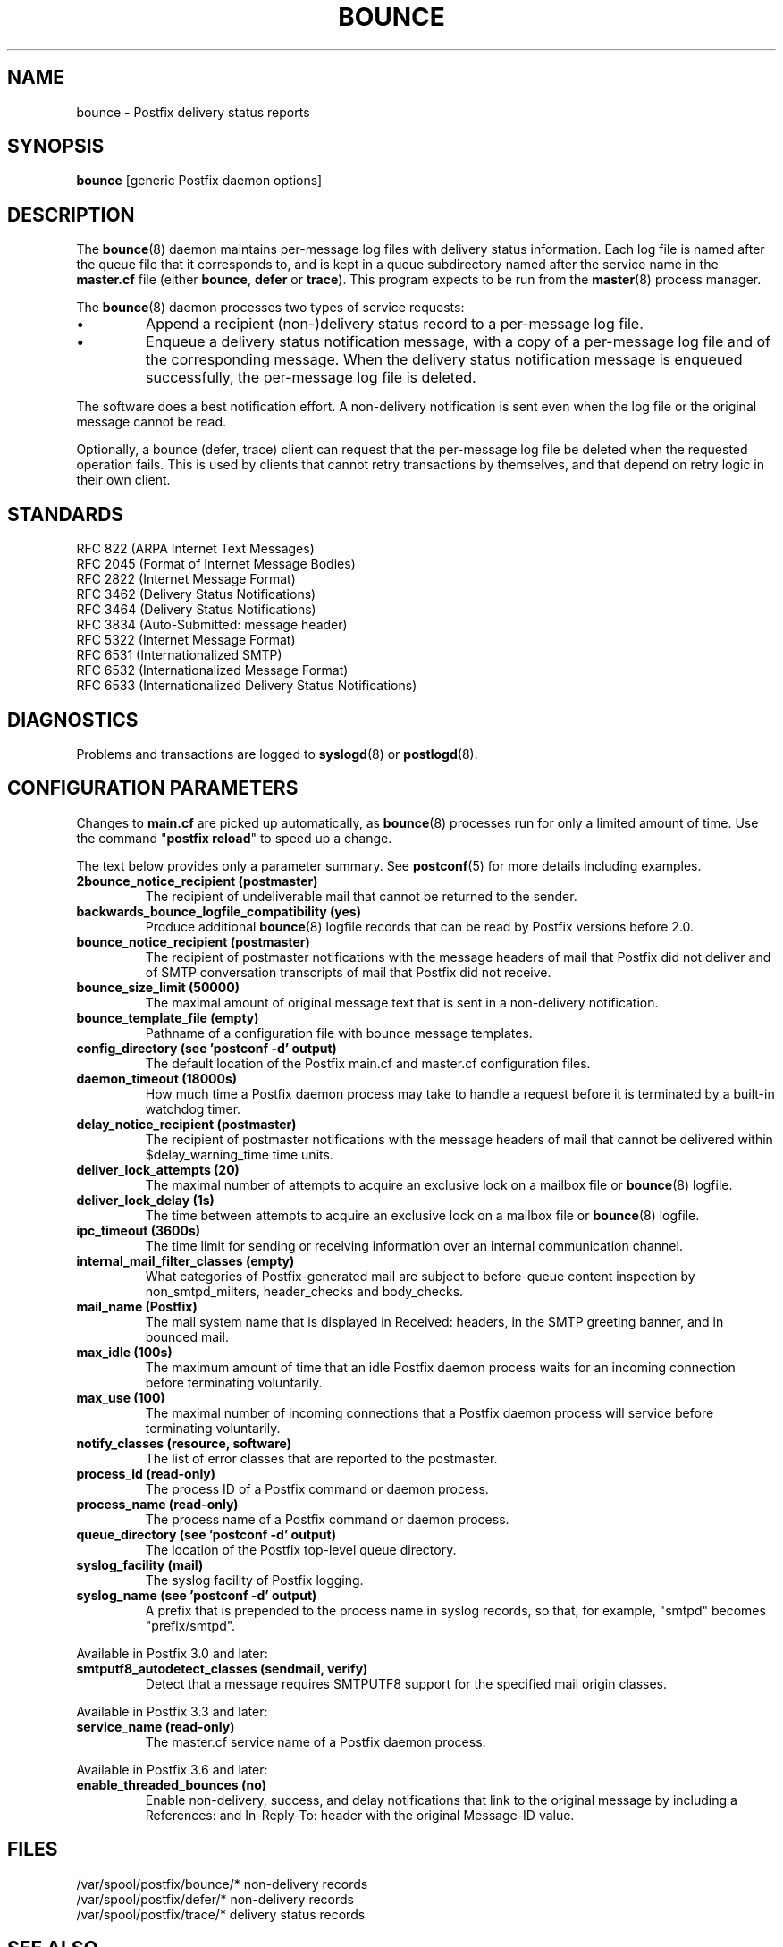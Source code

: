 .TH BOUNCE 8 
.ad
.fi
.SH NAME
bounce
\-
Postfix delivery status reports
.SH "SYNOPSIS"
.na
.nf
\fBbounce\fR [generic Postfix daemon options]
.SH DESCRIPTION
.ad
.fi
The \fBbounce\fR(8) daemon maintains per\-message log files with
delivery status information. Each log file is named after the
queue file that it corresponds to, and is kept in a queue subdirectory
named after the service name in the \fBmaster.cf\fR file (either
\fBbounce\fR, \fBdefer\fR or \fBtrace\fR).
This program expects to be run from the \fBmaster\fR(8) process
manager.

The \fBbounce\fR(8) daemon processes two types of service requests:
.IP \(bu
Append a recipient (non\-)delivery status record to a per\-message
log file.
.IP \(bu
Enqueue a delivery status notification message, with a copy
of a per\-message log file and of the corresponding message.
When the delivery status notification message is
enqueued successfully, the per\-message log file is deleted.
.PP
The software does a best notification effort. A non\-delivery
notification is sent even when the log file or the original
message cannot be read.

Optionally, a bounce (defer, trace) client can request that the
per\-message log file be deleted when the requested operation fails.
This is used by clients that cannot retry transactions by
themselves, and that depend on retry logic in their own client.
.SH "STANDARDS"
.na
.nf
RFC 822 (ARPA Internet Text Messages)
RFC 2045 (Format of Internet Message Bodies)
RFC 2822 (Internet Message Format)
RFC 3462 (Delivery Status Notifications)
RFC 3464 (Delivery Status Notifications)
RFC 3834 (Auto\-Submitted: message header)
RFC 5322 (Internet Message Format)
RFC 6531 (Internationalized SMTP)
RFC 6532 (Internationalized Message Format)
RFC 6533 (Internationalized Delivery Status Notifications)
.SH DIAGNOSTICS
.ad
.fi
Problems and transactions are logged to \fBsyslogd\fR(8)
or \fBpostlogd\fR(8).
.SH "CONFIGURATION PARAMETERS"
.na
.nf
.ad
.fi
Changes to \fBmain.cf\fR are picked up automatically, as \fBbounce\fR(8)
processes run for only a limited amount of time. Use the command
"\fBpostfix reload\fR" to speed up a change.

The text below provides only a parameter summary. See
\fBpostconf\fR(5) for more details including examples.
.IP "\fB2bounce_notice_recipient (postmaster)\fR"
The recipient of undeliverable mail that cannot be returned to
the sender.
.IP "\fBbackwards_bounce_logfile_compatibility (yes)\fR"
Produce additional \fBbounce\fR(8) logfile records that can be read by
Postfix versions before 2.0.
.IP "\fBbounce_notice_recipient (postmaster)\fR"
The recipient of postmaster notifications with the message headers
of mail that Postfix did not deliver and of SMTP conversation
transcripts of mail that Postfix did not receive.
.IP "\fBbounce_size_limit (50000)\fR"
The maximal amount of original message text that is sent in a
non\-delivery notification.
.IP "\fBbounce_template_file (empty)\fR"
Pathname of a configuration file with bounce message templates.
.IP "\fBconfig_directory (see 'postconf -d' output)\fR"
The default location of the Postfix main.cf and master.cf
configuration files.
.IP "\fBdaemon_timeout (18000s)\fR"
How much time a Postfix daemon process may take to handle a
request before it is terminated by a built\-in watchdog timer.
.IP "\fBdelay_notice_recipient (postmaster)\fR"
The recipient of postmaster notifications with the message headers
of mail that cannot be delivered within $delay_warning_time time
units.
.IP "\fBdeliver_lock_attempts (20)\fR"
The maximal number of attempts to acquire an exclusive lock on a
mailbox file or \fBbounce\fR(8) logfile.
.IP "\fBdeliver_lock_delay (1s)\fR"
The time between attempts to acquire an exclusive lock on a mailbox
file or \fBbounce\fR(8) logfile.
.IP "\fBipc_timeout (3600s)\fR"
The time limit for sending or receiving information over an internal
communication channel.
.IP "\fBinternal_mail_filter_classes (empty)\fR"
What categories of Postfix\-generated mail are subject to
before\-queue content inspection by non_smtpd_milters, header_checks
and body_checks.
.IP "\fBmail_name (Postfix)\fR"
The mail system name that is displayed in Received: headers, in
the SMTP greeting banner, and in bounced mail.
.IP "\fBmax_idle (100s)\fR"
The maximum amount of time that an idle Postfix daemon process waits
for an incoming connection before terminating voluntarily.
.IP "\fBmax_use (100)\fR"
The maximal number of incoming connections that a Postfix daemon
process will service before terminating voluntarily.
.IP "\fBnotify_classes (resource, software)\fR"
The list of error classes that are reported to the postmaster.
.IP "\fBprocess_id (read\-only)\fR"
The process ID of a Postfix command or daemon process.
.IP "\fBprocess_name (read\-only)\fR"
The process name of a Postfix command or daemon process.
.IP "\fBqueue_directory (see 'postconf -d' output)\fR"
The location of the Postfix top\-level queue directory.
.IP "\fBsyslog_facility (mail)\fR"
The syslog facility of Postfix logging.
.IP "\fBsyslog_name (see 'postconf -d' output)\fR"
A prefix that is prepended to the process name in syslog
records, so that, for example, "smtpd" becomes "prefix/smtpd".
.PP
Available in Postfix 3.0 and later:
.IP "\fBsmtputf8_autodetect_classes (sendmail, verify)\fR"
Detect that a message requires SMTPUTF8 support for the specified
mail origin classes.
.PP
Available in Postfix 3.3 and later:
.IP "\fBservice_name (read\-only)\fR"
The master.cf service name of a Postfix daemon process.
.PP
Available in Postfix 3.6 and later:
.IP "\fBenable_threaded_bounces (no)\fR"
Enable non\-delivery, success, and delay notifications that link
to the original message by including a References: and In\-Reply\-To:
header with the original Message\-ID value.
.SH "FILES"
.na
.nf
/var/spool/postfix/bounce/* non\-delivery records
/var/spool/postfix/defer/* non\-delivery records
/var/spool/postfix/trace/* delivery status records
.SH "SEE ALSO"
.na
.nf
bounce(5), bounce message template format
qmgr(8), queue manager
postconf(5), configuration parameters
master(5), generic daemon options
master(8), process manager
postlogd(8), Postfix logging
syslogd(8), system logging
.SH "LICENSE"
.na
.nf
.ad
.fi
The Secure Mailer license must be distributed with this software.
.SH "AUTHOR(S)"
.na
.nf
Wietse Venema
IBM T.J. Watson Research
P.O. Box 704
Yorktown Heights, NY 10598, USA

Wietse Venema
Google, Inc.
111 8th Avenue
New York, NY 10011, USA

